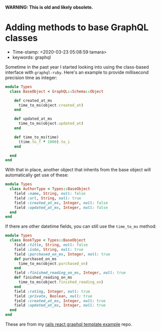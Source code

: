 
*WARNING: This is old and likely obsolete.*

* Adding methods to base GraphQL classes

- Time-stamp: <2020-03-23 05:08:59 tamara>
- keywords: graphql

Sometime in the past year I started looking into using the class-based interface with ~graphql-ruby~. Here's an example to provide millisecond precision time as integer:

#+name: types/base_object.rb
#+begin_src ruby
  module Types
    class BaseObject < GraphQL::Schema::Object

      def created_at_ms
        time_to_ms(object.created_at)
      end

      def updated_at_ms
        time_to_ms(object.updated_at)
      end

      def time_to_ms(time)
        (time.to_f * 1000).to_i
      end

    end
  end
#+end_src

With that in place, another object that inherits from the base object will automatically get use of these:

#+name: types/author_type.rb
#+begin_src ruby
  module Types
    class AuthorType < Types::BaseObject
      field :name, String, null: false
      field :url, String, null: true
      field :created_at_ms, Integer, null: false
      field :updated_at_ms, Integer, null: false
    end
  end
#+end_src

If there are other datetime fields, you can still use the ~time_to_ms~ method:

#+name: types/book_type.rb
#+begin_src ruby
  module Types
    class BookType < Types::BaseObject
      field :title, String, null: false
      field :isbn, String, null: true
      field :purchased_on_ms, Integer, null: true
      def purchased_on_ms
        time_to_ms(object.purchased_on)
      end
      field :finished_reading_on_ms, Integer, null: true
      def finished_reading_on_ms
        time_to_ms(object.finished_reading_on)
      end
      field :rating, Integer, null: true
      field :private, Boolean, null: true
      field :created_at_ms, Integer, null: true
      field :updated_at_ms, Integer, null: true
    end
  end
#+end_src

These are from my [[https://github.com/tamouse/rails_react_graphql_template_example][rails react graphql template example]] repo.
